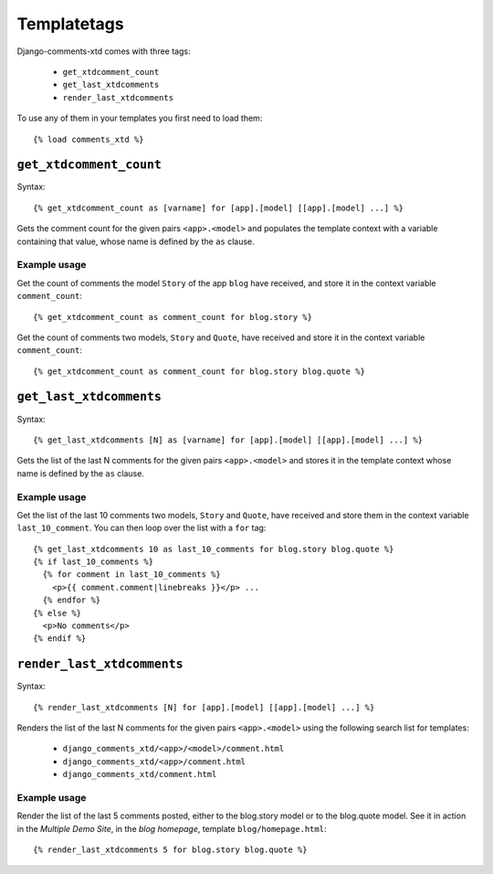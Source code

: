 .. _ref-templatetags:

============
Templatetags
============

Django-comments-xtd comes with three tags:

 * ``get_xtdcomment_count``
 * ``get_last_xtdcomments``
 * ``render_last_xtdcomments``

To use any of them in your templates you first need to load them::

    {% load comments_xtd %}



``get_xtdcomment_count``
========================

Syntax::

    {% get_xtdcomment_count as [varname] for [app].[model] [[app].[model] ...] %}

Gets the comment count for the given pairs ``<app>.<model>`` and populates the template context with a variable containing that value, whose name is defined by the ``as`` clause.


Example usage
-------------

Get the count of comments the model ``Story`` of the app ``blog`` have received, and store it in the context variable ``comment_count``::

    {% get_xtdcomment_count as comment_count for blog.story %}

Get the count of comments two models, ``Story`` and ``Quote``, have received and store it in the context variable ``comment_count``::

    {% get_xtdcomment_count as comment_count for blog.story blog.quote %}


``get_last_xtdcomments``
========================

Syntax::

    {% get_last_xtdcomments [N] as [varname] for [app].[model] [[app].[model] ...] %}

Gets the list of the last N comments for the given pairs ``<app>.<model>`` and stores it in the template context whose name is defined by the ``as`` clause.

Example usage
-------------

Get the list of the last 10 comments two models, ``Story`` and ``Quote``, have received and store them in the context variable ``last_10_comment``. You can then loop over the list with a ``for`` tag::

    {% get_last_xtdcomments 10 as last_10_comments for blog.story blog.quote %}
    {% if last_10_comments %}
      {% for comment in last_10_comments %}
        <p>{{ comment.comment|linebreaks }}</p> ...
      {% endfor %}
    {% else %}
      <p>No comments</p>
    {% endif %}


``render_last_xtdcomments``
===========================

Syntax::

    {% render_last_xtdcomments [N] for [app].[model] [[app].[model] ...] %}

Renders the list of the last N comments for the given pairs ``<app>.<model>`` using the following search list for templates:

 * ``django_comments_xtd/<app>/<model>/comment.html``
 * ``django_comments_xtd/<app>/comment.html``
 * ``django_comments_xtd/comment.html``

Example usage
-------------

Render the list of the last 5 comments posted, either to the blog.story model or to the blog.quote model. See it in action in the *Multiple Demo Site*, in the *blog homepage*, template ``blog/homepage.html``::

    {% render_last_xtdcomments 5 for blog.story blog.quote %}
